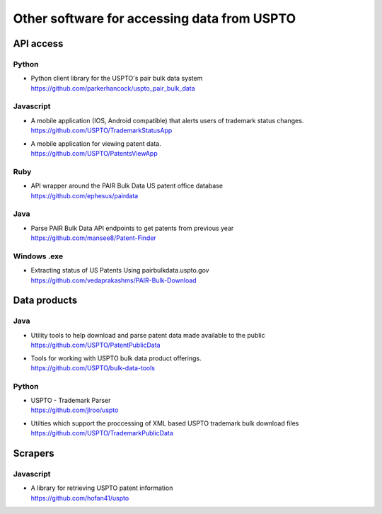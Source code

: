 ############################################
Other software for accessing data from USPTO
############################################


**********
API access
**********

Python
======
- | Python client library for the USPTO's pair bulk data system
  | https://github.com/parkerhancock/uspto_pair_bulk_data

Javascript
==========
- | A mobile application (IOS, Android compatible) that alerts users of trademark status changes.
  | https://github.com/USPTO/TrademarkStatusApp

- | A mobile application for viewing patent data.
  | https://github.com/USPTO/PatentsViewApp

Ruby
====
- | API wrapper around the PAIR Bulk Data US patent office database
  | https://github.com/ephesus/pairdata

Java
====
- | Parse PAIR Bulk Data API endpoints to get patents from previous year
  | https://github.com/mansee8/Patent-Finder

Windows .exe
============
- | Extracting status of US Patents Using pairbulkdata.uspto.gov
  | https://github.com/vedaprakashms/PAIR-Bulk-Download


*************
Data products
*************

Java
====
- | Utility tools to help download and parse patent data made available to the public
  | https://github.com/USPTO/PatentPublicData

- | Tools for working with USPTO bulk data product offerings.
  | https://github.com/USPTO/bulk-data-tools


Python
======
- | USPTO - Trademark Parser
  | https://github.com/jlroo/uspto

- | Utilties which support the proccessing of XML based USPTO trademark bulk download files
  | https://github.com/USPTO/TrademarkPublicData


********
Scrapers
********

Javascript
==========
- | A library for retrieving USPTO patent information
  | https://github.com/hofan41/uspto

